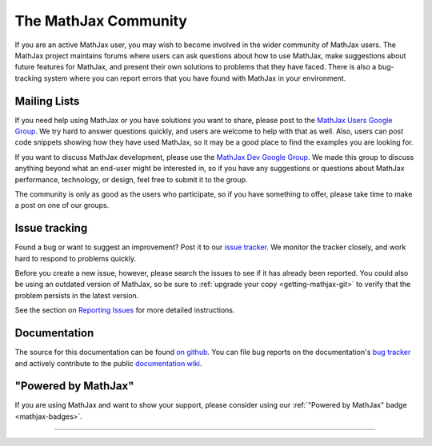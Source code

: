 .. _MathJax-community:

#####################
The MathJax Community
#####################

If you are an active MathJax user, you may wish to become involved in
the wider community of MathJax users.  The MathJax project maintains
forums where users can ask questions about how to use MathJax, make
suggestions about future features for MathJax, and present their own
solutions to problems that they have faced.  There is also a
bug-tracking system where you can report errors that you have found
with MathJax in your environment.


.. _community-forums:

Mailing Lists
=============

If you need help using MathJax or you have solutions you want to
share, please post to the `MathJax Users Google Group
<https://groups.google.com/forum/#!forum/mathjax-users>`__. We try
hard to answer questions quickly, and users are welcome to help with
that as well. Also, users can post code snippets showing how they have
used MathJax, so it may be a good place to find the examples you are
looking for.

If you want to discuss MathJax development, please use the `MathJax
Dev Google Group
<https://groups.google.com/forum/#!forum/mathjax-dev>`_. We made this
group to discuss anything beyond what an end-user might be interested
in, so if you have any suggestions or questions about MathJax
performance, technology, or design, feel free to submit it to the
group.

The community is only as good as the users who participate, so if you
have something to offer, please take time to make a post on one of our
groups.


.. _community-tracker:

Issue tracking
==============

Found a bug or want to suggest an improvement? Post it to our `issue
tracker <http://github.com/mathjax/MathJax/issues>`_. We monitor the
tracker closely, and work hard to respond to problems quickly.

Before you create a new issue, however, please search the issues to
see if it has already been reported. You could also be using an
outdated version of MathJax, so be sure to :ref:`upgrade your copy
<getting-mathjax-git>` to verify that the problem persists in the
latest version.

See the section on `Reporting Issues <reporting-issues>`_ for more
detailed instructions.


.. _community-documentation:

Documentation
=============

The source for this documentation can be found `on github
<https://github.com/mathjax/mathjax-docs/>`__.  You can file bug
reports on the documentation's `bug tracker
<https://github.com/mathjax/mathjax-docs/issues>`__ and actively
contribute to the public `documentation wiki
<https://github.com/mathjax/mathjax-docs/wiki>`__.


.. _badge:

"Powered by MathJax"
====================

If you are using MathJax and want to show your support, please
consider using our :ref:`"Powered by MathJax" badge <mathjax-badges>`.

-----

.. raw:: html

   <span></span>
